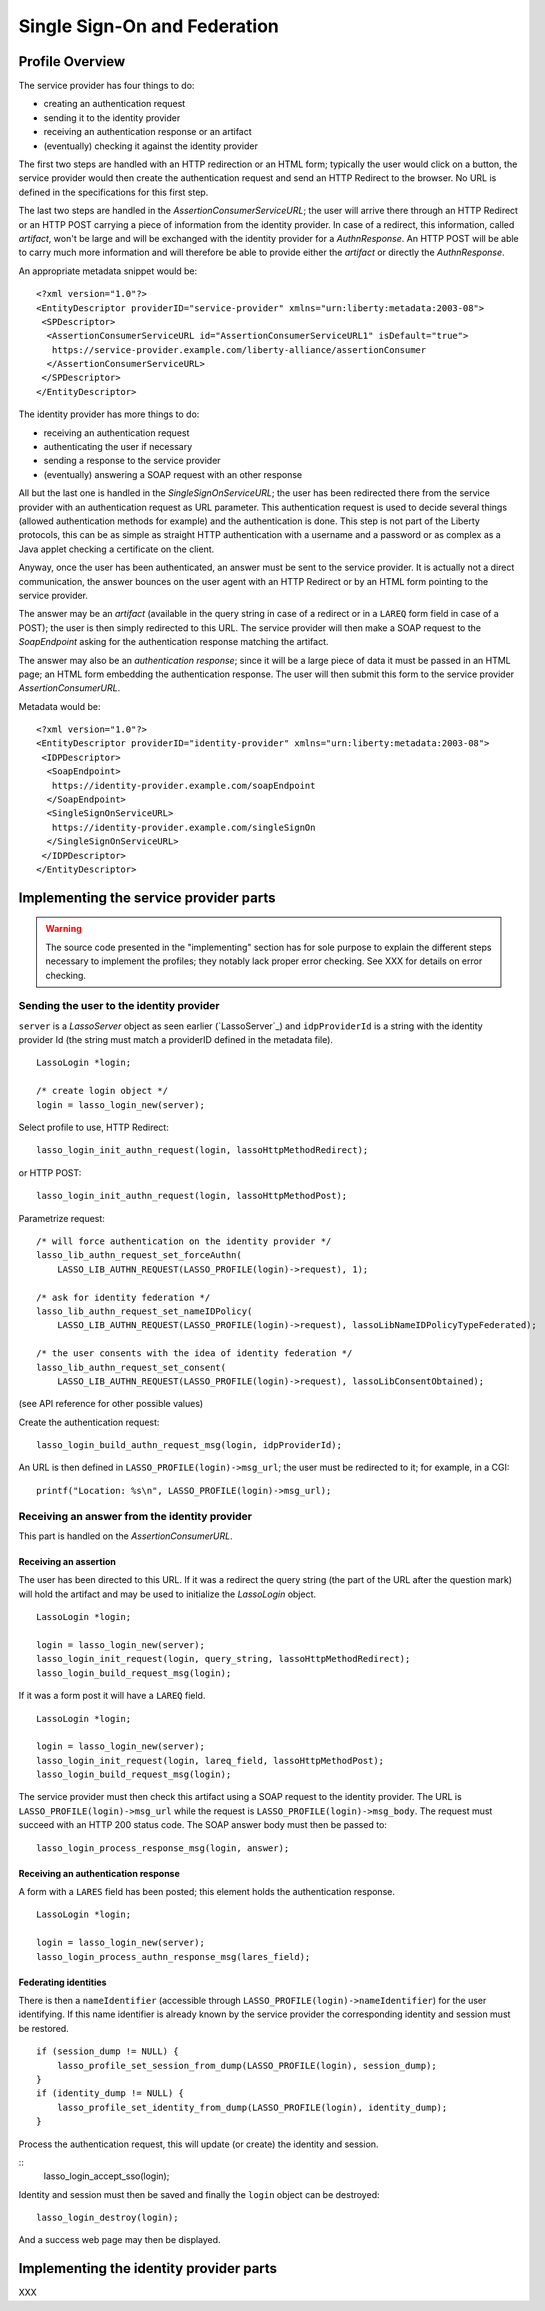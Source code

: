 =============================
Single Sign-On and Federation
=============================

Profile Overview
================

The service provider has four things to do:

- creating an authentication request
- sending it to the identity provider
- receiving an authentication response or an artifact
- (eventually) checking it against the identity provider

The first two steps are handled with an HTTP redirection or an HTML form;
typically the user would click on a button, the service provider would then
create the authentication request and send an HTTP Redirect to the browser.  No
URL is defined in the specifications for this first step.

The last two steps are handled in the *AssertionConsumerServiceURL*; the user
will arrive there through an HTTP Redirect or an HTTP POST carrying a piece of
information from the identity provider.  In case of a redirect, this
information, called *artifact*, won't be large and will be exchanged with the
identity provider for a *AuthnResponse*.  An HTTP POST will be able to carry
much more information and will therefore be able to provide either the
*artifact* or directly the *AuthnResponse*.

An appropriate metadata snippet would be::

  <?xml version="1.0"?>
  <EntityDescriptor providerID="service-provider" xmlns="urn:liberty:metadata:2003-08">
   <SPDescriptor>
    <AssertionConsumerServiceURL id="AssertionConsumerServiceURL1" isDefault="true">
     https://service-provider.example.com/liberty-alliance/assertionConsumer
    </AssertionConsumerServiceURL>
   </SPDescriptor>
  </EntityDescriptor>


The identity provider has more things to do:

- receiving an authentication request
- authenticating the user if necessary
- sending a response to the service provider
- (eventually) answering a SOAP request with an other response

All but the last one is handled in the *SingleSignOnServiceURL*; the user has
been redirected there from the service provider with an authentication request
as URL parameter.  This authentication request is used to decide several things
(allowed authentication methods for example) and the authentication is done.
This step is not part of the Liberty protocols, this can be as simple as
straight HTTP authentication with a username and a password or as complex as a
Java applet checking a certificate on the client.

Anyway, once the user has been authenticated, an answer must be sent to the
service provider.  It is actually not a direct communication, the answer
bounces on the user agent with an HTTP Redirect or by an HTML form pointing to
the service provider.

The answer may be an *artifact* (available in the query string in case of a
redirect or in a ``LAREQ`` form field in case of a POST); the user is then
simply redirected to this URL.  The service provider will then make a SOAP
request to the *SoapEndpoint* asking for the authentication response matching
the artifact.

The answer may also be an *authentication response*; since it will be a large
piece of data it must be passed in an HTML page; an HTML form embedding the
authentication response.  The user will then submit this form to the service
provider *AssertionConsumerURL*.

Metadata would be::

  <?xml version="1.0"?>
  <EntityDescriptor providerID="identity-provider" xmlns="urn:liberty:metadata:2003-08">
   <IDPDescriptor>
    <SoapEndpoint>
     https://identity-provider.example.com/soapEndpoint
    </SoapEndpoint>
    <SingleSignOnServiceURL>
     https://identity-provider.example.com/singleSignOn
    </SingleSignOnServiceURL>
   </IDPDescriptor>
  </EntityDescriptor> 


Implementing the service provider parts
=======================================

.. warning:: The source code presented in the "implementing" section has for
             sole purpose to explain the different steps necessary to implement
             the profiles; they notably lack proper error checking.  See
             XXX for details on error checking.


Sending the user to the identity provider
-----------------------------------------

``server`` is a *LassoServer* object as seen earlier (`LassoServer`_) and
``idpProviderId`` is a string with the identity provider Id (the string must
match a providerID defined in the metadata file).

::

  LassoLogin *login;
  
  /* create login object */
  login = lasso_login_new(server);


Select profile to use, HTTP Redirect::

  lasso_login_init_authn_request(login, lassoHttpMethodRedirect);

or HTTP POST::

  lasso_login_init_authn_request(login, lassoHttpMethodPost);
  

Parametrize request::

  /* will force authentication on the identity provider */
  lasso_lib_authn_request_set_forceAuthn(
      LASSO_LIB_AUTHN_REQUEST(LASSO_PROFILE(login)->request), 1);
  
  /* ask for identity federation */
  lasso_lib_authn_request_set_nameIDPolicy(
      LASSO_LIB_AUTHN_REQUEST(LASSO_PROFILE(login)->request), lassoLibNameIDPolicyTypeFederated);

  /* the user consents with the idea of identity federation */
  lasso_lib_authn_request_set_consent(
      LASSO_LIB_AUTHN_REQUEST(LASSO_PROFILE(login)->request), lassoLibConsentObtained);

(see API reference for other possible values)


Create the authentication request::

  lasso_login_build_authn_request_msg(login, idpProviderId);


An URL is then defined in ``LASSO_PROFILE(login)->msg_url``; the user must be
redirected to it; for example, in a CGI::
  
  printf("Location: %s\n", LASSO_PROFILE(login)->msg_url);



Receiving an answer from the identity provider
----------------------------------------------

This part is handled on the *AssertionConsumerURL*.


Receiving an assertion
......................

The user has been directed to this URL.  If it was a redirect the query string
(the part of the URL after the question mark) will hold the artifact and may be
used to initialize the *LassoLogin* object.

::

  LassoLogin *login;
  
  login = lasso_login_new(server);
  lasso_login_init_request(login, query_string, lassoHttpMethodRedirect);
  lasso_login_build_request_msg(login);

If it was a form post it will have a ``LAREQ`` field.

::

  LassoLogin *login;

  login = lasso_login_new(server);
  lasso_login_init_request(login, lareq_field, lassoHttpMethodPost);
  lasso_login_build_request_msg(login);


The service provider must then check this artifact using a SOAP request to the
identity provider.  The URL is ``LASSO_PROFILE(login)->msg_url`` while the
request is ``LASSO_PROFILE(login)->msg_body``.  The request must succeed with
an HTTP 200 status code.  The SOAP answer body must then be passed to::

  lasso_login_process_response_msg(login, answer);

Receiving an authentication response
....................................

A form with a ``LARES`` field has been posted; this element holds the
authentication response.

::

  LassoLogin *login;
  
  login = lasso_login_new(server);
  lasso_login_process_authn_response_msg(lares_field);


Federating identities
.....................

There is then a ``nameIdentifier`` (accessible through
``LASSO_PROFILE(login)->nameIdentifier``) for the user identifying.  If this
name identifier is already known by the service provider the corresponding
identity and session must be restored.

::

  if (session_dump != NULL) {
      lasso_profile_set_session_from_dump(LASSO_PROFILE(login), session_dump);
  }
  if (identity_dump != NULL) {
      lasso_profile_set_identity_from_dump(LASSO_PROFILE(login), identity_dump);
  }


Process the authentication request, this will update (or create) the identity
and session.

::
  lasso_login_accept_sso(login);

Identity and session must then be saved and finally the ``login`` object can be
destroyed::

  lasso_login_destroy(login);

And a success web page may then be displayed.





Implementing the identity provider parts
========================================

XXX


